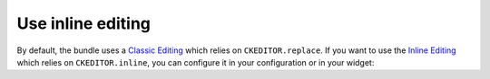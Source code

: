 Use inline editing
==================

By default, the bundle uses a `Classic Editing`_ which relies on ``CKEDITOR.replace``. If you want to use the
`Inline Editing`_ which relies on ``CKEDITOR.inline``, you can configure it in your configuration or in your widget:

.. configuration-block::

    .. code-block:: yaml

        # app/config/config.yml
        ivory_ck_editor:
            inline: true

    .. code-block:: php

        $builder->add('field', 'ckeditor', array('inline' => true));

.. _`Classic Editing`: http://docs.ckeditor.com/#!/guide/dev_framed
.. _`Inline Editing`: http://docs.ckeditor.com/#!/guide/dev_inline
